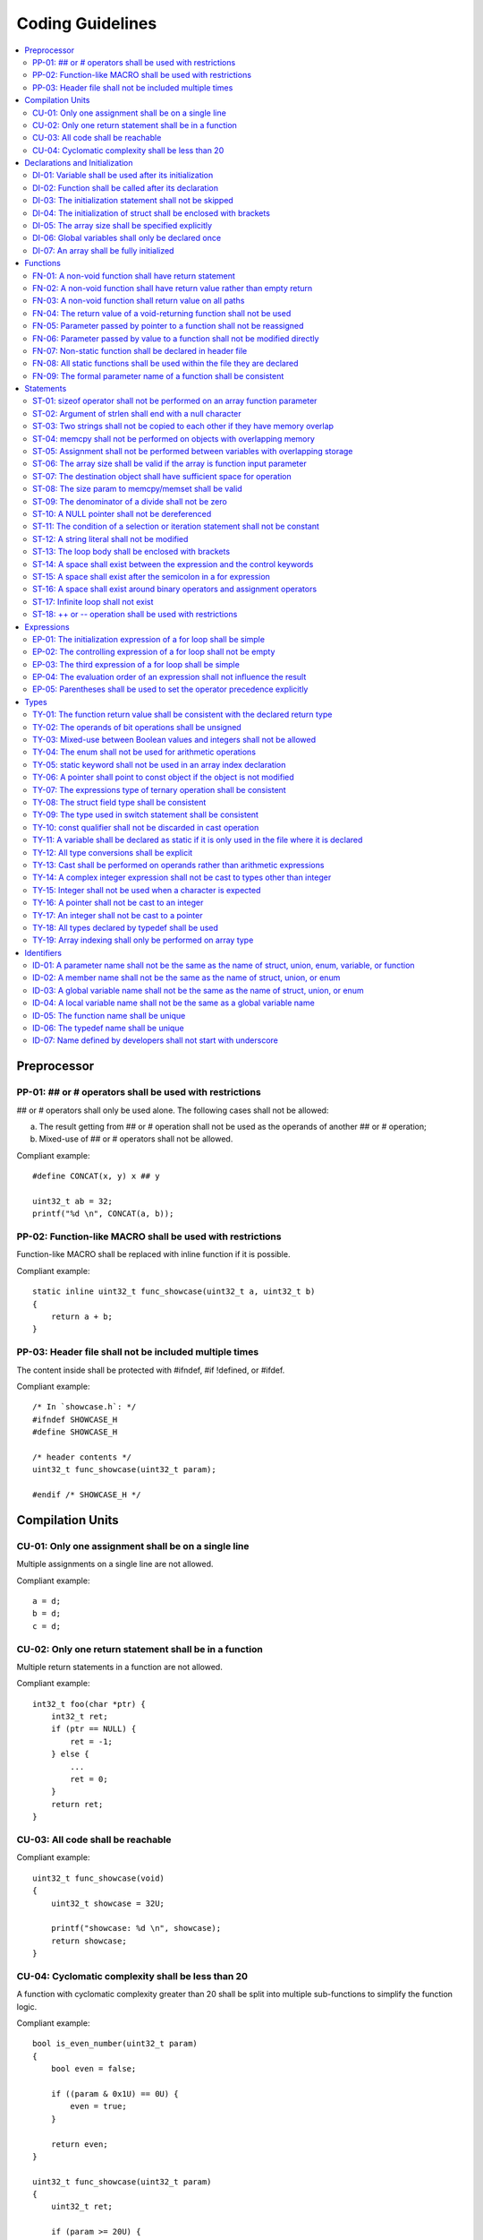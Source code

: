 .. _coding_guidelines:

Coding Guidelines
#################

.. contents::
   :local:


Preprocessor
************

PP-01: ## or # operators shall be used with restrictions
========================================================

## or # operators shall only be used alone. The following cases shall not be
allowed:

a) The result getting from ## or # operation shall not be used as the operands
   of another ## or # operation;
b) Mixed-use of ## or # operators shall not be allowed.

Compliant example::

    #define CONCAT(x, y) x ## y
    
    uint32_t ab = 32;
    printf("%d \n", CONCAT(a, b));

.. rst-class:: non-compliant-code

   Non-compliant example::

       #define CONCAT(x, y, z) x ## y ## z
       
       uint32_t abc = 32;
       printf("%d \n", CONCAT(a, b, c));


PP-02: Function-like MACRO shall be used with restrictions
==========================================================

Function-like MACRO shall be replaced with inline function if it is possible.

Compliant example::

    static inline uint32_t func_showcase(uint32_t a, uint32_t b)
    {
        return a + b;
    }

.. rst-class:: non-compliant-code

   Non-compliant example::

       #define SHOWCASE(a, b) ((a) + (b))


PP-03: Header file shall not be included multiple times
=======================================================

The content inside shall be protected with #ifndef, #if !defined, or #ifdef.

Compliant example::

    /* In `showcase.h`: */
    #ifndef SHOWCASE_H
    #define SHOWCASE_H
    
    /* header contents */
    uint32_t func_showcase(uint32_t param);
    
    #endif /* SHOWCASE_H */

.. rst-class:: non-compliant-code

   Non-compliant example::

       /* In `showcase.h`: */
       
       /* header contents without any protection */
       uint32_t func_showcase(uint32_t param);



Compilation Units
*****************

CU-01: Only one assignment shall be on a single line
====================================================

Multiple assignments on a single line are not allowed.

Compliant example::

    a = d;
    b = d;
    c = d;

.. rst-class:: non-compliant-code

   Non-compliant example::

       int a = b = c = d;


CU-02: Only one return statement shall be in a function
=======================================================

Multiple return statements in a function are not allowed.

Compliant example::

    int32_t foo(char *ptr) {
        int32_t ret;
        if (ptr == NULL) {
            ret = -1;
        } else {
            ...
            ret = 0;
        }
        return ret;
    }

.. rst-class:: non-compliant-code

   Non-compliant example::

       int32_t foo(char *ptr) {
           if (ptr == NULL) {
               return -1;
           }
           ...
           return 0;
       }


CU-03: All code shall be reachable
==================================

Compliant example::

    uint32_t func_showcase(void)
    {
        uint32_t showcase = 32U;
    
        printf("showcase: %d \n", showcase);
        return showcase;
    }

.. rst-class:: non-compliant-code

   Non-compliant example::

       uint32_t func_showcase(void)
       {
           uint32_t showcase = 32U;
       
           return showcase;
           printf("showcase: %d \n", showcase);
       }


CU-04: Cyclomatic complexity shall be less than 20
==================================================

A function with cyclomatic complexity greater than 20 shall be split
into multiple sub-functions to simplify the function logic.

Compliant example::

    bool is_even_number(uint32_t param)
    {
        bool even = false;
    
        if ((param & 0x1U) == 0U) {
            even = true;
        }
    
        return even;
    }
    
    uint32_t func_showcase(uint32_t param)
    {
        uint32_t ret;
    
        if (param >= 20U) {
            ret = 20U;
        } else if (is_even_number(param)) {
            ret = 10U;
        } else {
            ret = 0U;
        }
    
        return ret;
    }

.. rst-class:: non-compliant-code

   Non-compliant example::

       uint32_t func_showcase(uint32_t param)
       {
               uint32_t ret;
       
               if (param >= 20U) {
                       ret = 20U;
               }
       
               if ((param == 0U) || (param == 2U) || (param == 4U) || (param == 6U) ||
                       (param == 8U) || (param == 10U) || (param == 12U) || (param == 14U) ||
                       (param == 16U) || (param == 18U)) {
                       ret = 10U;
               }
       
               if ((param == 1U) || (param == 3U) || (param == 5U) || (param == 7U) ||
                       (param == 9U) || (param == 11U) || (param == 13U) || (param == 15U) ||
                       (param == 17U) || (param == 19U)) {
                       ret = 0U;
               }
       
               return ret;
       }



Declarations and Initialization
*******************************

DI-01: Variable shall be used after its initialization
======================================================

Compliant example::

    uint32_t a, b;
    
    a = 0U;
    b = a;

.. rst-class:: non-compliant-code

   Non-compliant example::

       uint32_t a, b;
       
       b = a;


DI-02: Function shall be called after its declaration
=====================================================

Compliant example::

    static void showcase_2(void)
    {
        /* main body */
    }
    
    static void showcase_1(void)
    {
        showcase_2(void);
    }

.. rst-class:: non-compliant-code

   Non-compliant example::

       static void showcase_1(void)
       {
           showcase_2(void);
       }
       
       static void showcase_2(void)
       {
           /* main body */
       }


DI-03: The initialization statement shall not be skipped
========================================================

Compliant example::

        uint32_t showcase;
    
        showcase = 0U;
        goto increment_ten;
        showcase += 20U;
    
    increment_ten:
        showcase += 10U;

.. rst-class:: non-compliant-code

   Non-compliant example::

           uint32_t showcase;
       
           goto increment_ten;
           showcase = 0U;
           showcase += 20U;
       
       increment_ten:
           showcase += 10U;


DI-04: The initialization of struct shall be enclosed with brackets
===================================================================

Compliant example::

    struct struct_showcase_sub
    {
        uint32_t temp_1;
        uint32_t temp_2;
    };
    
    struct struct_showcase
    {
        uint32_t temp_3;
        struct struct_showcase_sub temp_struct;
    };
    
    struct struct_showcase showcase = {32U, {32U, 32U}};

.. rst-class:: non-compliant-code

   Non-compliant example::

       struct struct_showcase_sub
       {
           uint32_t temp_1;
           uint32_t temp_2;
       };
       
       struct struct_showcase
       {
           uint32_t temp_3;
           struct struct_showcase_sub temp_struct;
       };
       
       struct struct_showcase showcase = {32U, 32U, 32U};


DI-05: The array size shall be specified explicitly
===================================================

Compliant example::

    uint32_t showcase[2] = {0U, 1U};

.. rst-class:: non-compliant-code

   Non-compliant example::

       uint32_t showcase[] = {0U, 1U};


DI-06: Global variables shall only be declared once
===================================================

Global variables shall only be declared once with the following exception.
A global variable may be declared twice, if one declaration is in a header file
with extern specifier, and the other one is in a source file without extern
specifier.

Compliant example::

    /* In `showcase.h` */
    extern uint32_t showcase;
    
    /* In `showcase.c`: */
    /* global variable */
    uint32_t showcase = 32U;
    
    void func_showcase(void)
    {
        showcase++;
    }

.. rst-class:: non-compliant-code

   Non-compliant example::

       /* In `showcase.c`: */
       /* global variable */
       uint32_t showcase;
       uint32_t showcase = 32U;
       
       void func_showcase(void)
       {
           showcase++;
       }


DI-07: An array shall be fully initialized
==========================================

Compliant example::

    uint32_t showcase_array[5] = {0, 1, 2, 3, 4};

.. rst-class:: non-compliant-code

   Non-compliant example::

       uint32_t showcase_array[5] = {0, 1};



Functions
*********

FN-01: A non-void function shall have return statement
======================================================

Compliant example::

    uint32_t showcase(uint32_t param)
    {
        printf("param: %d\n", param);
        return param;
    }

.. rst-class:: non-compliant-code

   Non-compliant example::

       uint32_t showcase(uint32_t param)
       {
           printf("param: %d\n", param);
       }


FN-02: A non-void function shall have return value rather than empty return
===========================================================================

Compliant example::

    uint32_t showcase(uint32_t param)
    {
        printf("param: %d\n", param);
        return param;
    }

.. rst-class:: non-compliant-code

   Non-compliant example::

       uint32_t showcase(uint32_t param)
       {
           printf("param: %d\n", param);
           return;
       }


FN-03: A non-void function shall return value on all paths
==========================================================

Compliant example::

    uint32_t showcase(uint32_t param)
    {
        if (param < 10U) {
            return 10U;
        } else {
            return param;
        }
    }

.. rst-class:: non-compliant-code

   Non-compliant example::

       uint32_t showcase(uint32_t param)
       {
           if (param < 10U) {
               return 10U;
           } else {
               return;
           }
       }


FN-04: The return value of a void-returning function shall not be used
======================================================================

Compliant example::

    void showcase_1(uint32_t param)
    {
        printf("param: %d\n", param);
    }
    
    void showcase_2(void)
    {
        uint32_t a;
    
        showcase_1(0U);
        a = 0U;
    }

.. rst-class:: non-compliant-code

   Non-compliant example::

       void showcase_1(uint32_t param)
       {
           printf("param: %d\n", param);
       }
       
       void showcase_2(void)
       {
           uint32_t a;
       
           a = showcase_1(0U);
       }


FN-05: Parameter passed by pointer to a function shall not be reassigned
========================================================================

Compliant example::

    void func_showcase(uint32_t *param_ptr)
    {
        uint32_t *local_ptr = param_ptr;
    
        local_ptr++;
        printf("%d \n", *local_ptr);
    }

.. rst-class:: non-compliant-code

   Non-compliant example::

       void func_showcase(uint32_t *param_ptr)
       {
           param_ptr++;
           printf("%d \n", *param_ptr);
       }


FN-06: Parameter passed by value to a function shall not be modified directly
=============================================================================

Compliant example::

    void func_showcase(uint32_t param)
    {
        uint32_t local = param;
    
        local++;
        printf("%d \n", local);
    }

.. rst-class:: non-compliant-code

   Non-compliant example::

       void func_showcase(uint32_t param)
       {
           param++;
           printf("%d \n", param);
       }


FN-07: Non-static function shall be declared in header file
===========================================================

Compliant example::

    /* In `showcase.h`: */
    uint32_t func_showcase(uint32_t param);
    
    /* In `showcase.c`: */
    #include "showcase.h"
    
    uint32_t func_showcase(uint32_t param)
    {
        return param;
    }

.. rst-class:: non-compliant-code

   Non-compliant example::

       /* There is no `showcase.h`. */
       
       /* In `showcase.c`: */
       uint32_t func_showcase(uint32_t param)
       {
           return param;
       }


FN-08: All static functions shall be used within the file they are declared
===========================================================================

Unlike global functions in C, access to a static function is restricted to the
file where it is declared. Therefore, a static function shall be used in the
file where it is declared, either called explicitly or indirectly via its
address. Otherwise, the static function shall be removed.

Compliant example::

    static void func_showcase(uint32_t param)
    {
        printf("param %d \n", param);
    }
    
    void main(void)
    {
        func_showcase(10U);
    }

.. rst-class:: non-compliant-code

   Non-compliant example::

       /* func_showcase is not called explicitly or accessed via the address */
       static void func_showcase(uint32_t param)
       {
           printf("param %d \n", param);
       }


FN-09: The formal parameter name of a function shall be consistent
==================================================================

The formal parameter name of a function shall be the same between its
declaration and definition.

Compliant example::

    /* In `showcase.h`: */
    uint32_t func_showcase(uint32_t param);
    
    /* In `showcase.c`: */
    #include "showcase.h"
    
    uint32_t func_showcase(uint32_t param)
    {
        return param;
    }

.. rst-class:: non-compliant-code

   Non-compliant example::

       /* In `showcase.h`: */
       uint32_t func_showcase(uint32_t param);
       
       /* In `showcase.c`: */
       #include "showcase.h"
       
       uint32_t func_showcase(uint32_t param_1)
       {
           return param_1;
       }



Statements
**********

ST-01: sizeof operator shall not be performed on an array function parameter
============================================================================

When an array is used as the function parameter, the array address is passed.
Thus, the return value of the sizeof operation is the pointer size rather than
the array size.

Compliant example::

    #define SHOWCASE_SIZE 32U
    
    void showcase(uint32_t array_source[SHOWCASE_SIZE]) {
            uint32_t num_bytes = SHOWCASE_SIZE * sizeof(uint32_t);
    
            printf("num_bytes %d \n", num_bytes);
    }

.. rst-class:: non-compliant-code

   Non-compliant example::

       #define SHOWCASE_SIZE 32U
       
       void showcase(uint32_t array_source[SHOWCASE_SIZE]) {
           uint32_t num_bytes = sizeof(array_source);
       
           printf("num_bytes %d \n", num_bytes);
       }


ST-02: Argument of strlen shall end with a null character
=========================================================

Compliant example::

    uint32_t size;
    char showcase[3] = {'0', '1', '\0'};
    
    size = strlen(showcase);

.. rst-class:: non-compliant-code

   Non-compliant example::

       uint32_t size;
       char showcase[2] = {'0', '1'};
       
       size = strlen(showcase);


ST-03: Two strings shall not be copied to each other if they have memory overlap
================================================================================

Compliant example::

    char *str_source = "showcase";
    char str_destination[32];
    
    (void)strncpy(str_destination, str_source, 8U);

.. rst-class:: non-compliant-code

   Non-compliant example::

       char *str_source = "showcase";
       char *str_destination = &str_source[1];
       
       (void)strncpy(str_destination, str_source, 8U);


ST-04: memcpy shall not be performed on objects with overlapping memory
=======================================================================

Compliant example::

    char *str_source = "showcase";
    char str_destination[32];
    
    (void)memcpy(str_destination, str_source, 8U);

.. rst-class:: non-compliant-code

   Non-compliant example::

       char str_source[32];
       char *str_destination = &str_source[1];
       
       (void)memcpy(str_destination, str_source, 8U);


ST-05: Assignment shall not be performed between variables with overlapping storage
===================================================================================

Compliant example::

    union union_showcase
    {
        uint8_t data_8[4];
        uint16_t data_16[2];
    };
    
    union union_showcase showcase;
    
    showcase.data_16[0] = 0U;
    showcase.data_8[3] = (uint8_t)showcase.data_16[0];

.. rst-class:: non-compliant-code

   Non-compliant example::

       union union_showcase
       {
           uint8_t data_8[4];
           uint16_t data_16[2];
       };
       
       union union_showcase showcase;
       
       showcase.data_16[0] = 0U;
       showcase.data_8[0] = (uint8_t)showcase.data_16[0];


ST-06: The array size shall be valid if the array is function input parameter
=============================================================================

This is to guarantee that the destination array has sufficient space for the
operation, such as copy, move, compare and concatenate.

Compliant example::

    void showcase(uint32_t array_source[16])
    {
        uint32_t array_destination[16];
    
        (void)memcpy(array_destination, array_source, 16U);
    }

.. rst-class:: non-compliant-code

   Non-compliant example::

       void showcase(uint32_t array_source[32])
       {
           uint32_t array_destination[16];
       
           (void)memcpy(array_destination, array_source, 32U);
       }


ST-07: The destination object shall have sufficient space for operation
=======================================================================

The destination object shall have sufficient space for operation, such as copy,
move, compare and concatenate. Otherwise, data corruption may occur.

Compliant example::

    uint32_t array_source[32];
    uint32_t array_destination[32];
    
    (void)memcpy(array_destination, array_source, 32U);

.. rst-class:: non-compliant-code

   Non-compliant example::

       uint32_t array_source[32];
       uint32_t array_destination[16];
       
       (void)memcpy(array_destination, array_source, 32U);


ST-08: The size param to memcpy/memset shall be valid
=====================================================

The size param shall not be larger than either the source size or destination
size. Otherwise, data corruption may occur.

Compliant example::

    #define SHOWCASE_BYTES (32U * sizeof(uint32_t))
    
    uint32_t array_source[32];
    
    (void)memset(array_source, 0U, SHOWCASE_BYTES);

.. rst-class:: non-compliant-code

   Non-compliant example::

       #define SHOWCASE_BYTES (32U * sizeof(uint32_t))
       
       uint32_t array_source[32];
       
       (void)memset(array_source, 0U, 2U * SHOWCASE_BYTES);


ST-09: The denominator of a divide shall not be zero
====================================================

The denominator of a divide shall be checked before use.

Compliant example::

    uint32_t numerator = 32U;
    uint32_t denominator = 0U;
    
    if (denominator != 0U) {
        uint32_t quotient = numerator / denominator;
    }

.. rst-class:: non-compliant-code

   Non-compliant example::

       uint32_t numerator = 32U;
       uint32_t denominator = 0U;
       
       uint32_t quotient = numerator / denominator;


ST-10: A NULL pointer shall not be dereferenced
===============================================

A pointer shall be checked before use.

Compliant example::

    uint32_t *showcase_ptr = NULL;
    
    if (showcase_ptr != NULL) {
        uint32_t showcase = *showcase_ptr;
    }

.. rst-class:: non-compliant-code

   Non-compliant example::

       uint32_t *showcase_ptr = NULL;
       
       uint32_t showcase = *showcase_ptr;


ST-11: The condition of a selection or iteration statement shall not be constant
================================================================================

The condition of a selection or iteration statement shall not be constant with
the following exception, `do { ... } while (0)` shall be allowed if it is used
in a MACRO.

Compliant example::

    void func_showcase(uint32_t param)
    {
        if (param != 0U) {
            printf("param %d \n", param);
        }
    }

.. rst-class:: non-compliant-code

   Non-compliant example::

       void func_showcase(uint32_t param)
       {
           if (false) {
               printf("param %d \n", param);
           }
       }


ST-12: A string literal shall not be modified
=============================================

Compliant example::

    const char *showcase = "showcase";
    
    printf("%s \n", showcase);

.. rst-class:: non-compliant-code

   Non-compliant example::

       char *showcase = "showcase";
       
       showcase[0] = 'S';
       printf("%s \n", showcase);


ST-13: The loop body shall be enclosed with brackets
====================================================

Compliant example::

    uint32_t i;
    
    for (i = 0U; i < 5U; i++) {
        printf("count: %d \n", i);
    }

.. rst-class:: non-compliant-code

   Non-compliant example::

       uint32_t i;
       
       for (i = 0U; i < 5U; i++)
           printf("count: %d \n", i);


ST-14: A space shall exist between the expression and the control keywords
==========================================================================

A space shall exist between the expression and the control keywords, including
if, switch, while, and for.

Compliant example::

    uint32_t showcase;
    
    if (showcase == 0U) {
        showcase = 32U;
    }

.. rst-class:: non-compliant-code

   Non-compliant example::

       uint32_t showcase;
       
       if(showcase == 0U){
           showcase = 32U;
       }


ST-15: A space shall exist after the semicolon in a for expression
==================================================================

Compliant example::

    uint32_t i;
    
    for (i = 0U; i < 5U; i++) {
        printf("count: %d \n", i);
    }

.. rst-class:: non-compliant-code

   Non-compliant example::

       uint32_t i;
       
       for (i = 0U;i < 5U;i++) {
           printf("count: %d \n", i);
       }


ST-16: A space shall exist around binary operators and assignment operators
===========================================================================

Compliant example::

    uint32_t showcase = 32U;
    
    showcase = showcase * 2U;

.. rst-class:: non-compliant-code

   Non-compliant example::

       uint32_t showcase=32U;
       
       showcase=showcase*2U;


ST-17: Infinite loop shall not exist
====================================

Every path in the iteration loop shall have the chance to exit.

Compliant example::

    uint32_t count = 10U;
    bool showcase_flag = false;
    
    while (count > 5U)
    {
        if (showcase_flag) {
            count--;
        } else {
            count = count - 2U;
        }
    }

.. rst-class:: non-compliant-code

   Non-compliant example::

       uint32_t count = 10U;
       bool showcase_flag = false;
       
       while (count > 5U)
       {
           if (showcase_flag) {
               count--;
           }
       }


ST-18:  ++ or -- operation shall be used with restrictions
==========================================================

Only the following cases shall be allowed:

a) ++ or -- operation shall be allowed if it is used alone in the expression;
b) ++ or -- operation shall be allowed if it is used as the third expression of
   a for loop.

Compliant example::

    uint32_t showcase = 0U;
    
    showcase++;

.. rst-class:: non-compliant-code

   Non-compliant example::

       uint32_t showcase = 0U;
       uint32_t showcase_test;
       
       showcase_test = showcase++;



Expressions
***********

EP-01: The initialization expression of a for loop shall be simple
==================================================================

The initialization expression of a for loop shall only be used to initialize the
loop counter. All other operations shall not be allowed.

Compliant example::

    uint32_t i;
    
    for (i = 0U; i < 5U; i++) {
        printf("count: %d \n", i);
    }

.. rst-class:: non-compliant-code

   Non-compliant example::

       uint32_t i;
       uint32_t showcase = 0U;
       
       for (i = 0U, showcase = 10U; i < 5U; i++) {
           printf("count: %d \n", i);
       }


EP-02: The controlling expression of a for loop shall not be empty
==================================================================

Compliant example::

    uint32_t i;
    
    for (i = 0U; i < 5U; i++) {
        printf("count: %d \n", i);
    }

.. rst-class:: non-compliant-code

   Non-compliant example::

       uint32_t i;
       
       for (i = 0U; ; i++) {
           printf("count: %d \n", i);
           if (i > 4U) {
               break;
           }
       }


EP-03: The third expression of a for loop shall be simple
=========================================================

The third expression of a for loop shall only be used to increase or decrease
the loop counter with the following operators, ++, --, +=, or -=. All other
operations shall not be allowed.

Compliant example::

    uint32_t i;
    
    for (i = 0U; i < 5U; i++) {
        printf("count: %d \n", i);
    }

.. rst-class:: non-compliant-code

   Non-compliant example::

       uint32_t i;
       uint32_t showcase = 0U;
       
       for (i = 0U; i < 5U; i++, showcase++) {
           printf("count: %d \n", i);
       }


EP-04: The evaluation order of an expression shall not influence the result
===========================================================================

Compliant example::

    uint32_t showcase = 0U;
    uint32_t showcase_test = 10U;
    
    showcase++;
    showcase_test = showcase_test + showcase;

.. rst-class:: non-compliant-code

   Non-compliant example::

       uint32_t showcase = 0U;
       uint32_t showcase_test = 10U;
       
       showcase_test = showcase_test + ++showcase;


EP-05: Parentheses shall be used to set the operator precedence explicitly
==========================================================================

Compliant example::

    uint32_t showcase_u32_1 = 0U;
    uint32_t showcase_u32_2 = 0xFFU;
    uint32_t showcase_u32_3;
    
    showcase_u32_3 = showcase_u32_1 * (showcase_u32_2 >> 4U);

.. rst-class:: non-compliant-code

   Non-compliant example::

       uint32_t showcase_u32_1 = 0U;
       uint32_t showcase_u32_2 = 0xFU;
       uint32_t showcase_u32_3;
       
       showcase_u32_3 = showcase_u32_1 * showcase_u32_2 >> 4U;



Types
*****

TY-01: The function return value shall be consistent with the declared return type
==================================================================================

Compliant example::

    uint32_t func_showcase(uint32_t param)
    {
        if (param < 10U) {
            return 10U;
        } else {
            return 20U;
        }
    }

.. rst-class:: non-compliant-code

   Non-compliant example::

       uint32_t func_showcase(uint32_t param)
       {
           if (param < 10U) {
               return 10U;
           } else {
               return -1;
           }
       }


TY-02: The operands of bit operations shall be unsigned
=======================================================

Compliant example::

    uint32_t showcase = 32U;
    uint32_t mask = 0xFU;
    
    showcase = showcase & mask;

.. rst-class:: non-compliant-code

   Non-compliant example::

       uint32_t showcase = 32U;
       int32_t mask = -1;
       
       showcase = showcase & mask;


TY-03: Mixed-use between Boolean values and integers shall not be allowed
=========================================================================

Some detailed rules are listed below:

a) The operands of the arithmetic operation shall be integers;
b) The operands of the logical operation shall be Boolean values;
c) The controlling expression of a selection or iteration statement shall be
   Boolean;
d) A Boolean type expression shall be used where Boolean is expected.

Compliant example::

    bool showcase_flag = true;
    uint32_t exp = 32U;
    uint32_t cond_exp = 64U;
    
    uint32_t showcase = showcase_flag ? exp : cond_exp;

.. rst-class:: non-compliant-code

   Non-compliant example::

       uint32_t showcase_flag = 1U;
       uint32_t exp = 32U;
       uint32_t cond_exp = 64U;
       
       uint32_t showcase = showcase_flag ? exp : cond_exp;


TY-04: The enum shall not be used for arithmetic operations
===========================================================

Only the following operations on enum shall be allowed:

a) enum assignment shall be allowed if the operands of = operation have the same
   enum type;
b) enum comparison shall be allowed, including the operators ==, !=, >, <, >=,
   and <=.

Compliant example::

    enum enum_showcase {
        ENUM_SHOWCASE_0,
        ENUM_SHOWCASE_1
    };
    
    enum enum_showcase showcase_0 = ENUM_SHOWCASE_0;
    enum enum_showcase showcase_1 = showcase_0;

.. rst-class:: non-compliant-code

   Non-compliant example::

       enum enum_showcase {
           ENUM_SHOWCASE_0,
           ENUM_SHOWCASE_1
       };
       
       enum enum_showcase showcase_0 = ENUM_SHOWCASE_0;
       enum enum_showcase showcase_1 = showcase_0 + 1U;


TY-05: static keyword shall not be used in an array index declaration
=====================================================================

Compliant example::

    char showcase[2] = {'0', '1'};
    char chr;
    
    chr = showcase[1];

.. rst-class:: non-compliant-code

   Non-compliant example::

       char showcase[2] = {'0', '1'};
       char chr;
       
       chr = showcase[static 1];


TY-06: A pointer shall point to const object if the object is not modified
==========================================================================

Compliant example::

    void func_showcase(const uint32_t *ptr)
    {
        printf("value: %d \n", *ptr);
    }

.. rst-class:: non-compliant-code

   Non-compliant example::

       void func_showcase(uint32_t *ptr)
       {
           printf("value: %d \n", *ptr);
       }


TY-07: The expressions type of ternary operation shall be consistent
====================================================================

Compliant example::

    bool showcase_flag = true;
    uint32_t exp = 32U;
    uint32_t cond_exp = 64U;
    
    uint32_t showcase = showcase_flag ? exp : cond_exp;

.. rst-class:: non-compliant-code

   Non-compliant example::

       bool showcase_flag = true;
       int32_t exp = -1;
       uint32_t cond_exp = 64U;
       
       uint32_t showcase = showcase_flag ? exp : cond_exp;


TY-08: The struct field type shall be consistent
================================================

The struct field type shall be consistent between its definition and
initialization.

Compliant example::

    struct struct_showcase
    {
        uint32_t temp_32;
        uint64_t temp_64;
    };
    
    struct struct_showcase showcase = {32U, 64UL};

.. rst-class:: non-compliant-code

   Non-compliant example::

       struct struct_showcase
       {
           uint32_t temp_32;
           uint64_t temp_64;
       };
       
       struct struct_showcase showcase = {32U, -1};


TY-09: The type used in switch statement shall be consistent
============================================================

The type shall be consistent between the case expression and the controlling
expression of switch statement.

Compliant example::

    enum enum_showcase {
        ENUM_SHOWCASE_0,
        ENUM_SHOWCASE_1,
        ENUM_SHOWCASE_2
    };
    
    enum enum_showcase showcase;
    
    switch (showcase) {
    case ENUM_SHOWCASE_0:
        /* showcase */
        break;
    case ENUM_SHOWCASE_1:
        /* showcase */
        break;
    default:
        /* showcase */
        break;

.. rst-class:: non-compliant-code

   Non-compliant example::

       enum enum_showcase {
           ENUM_SHOWCASE_0,
           ENUM_SHOWCASE_1,
           ENUM_SHOWCASE_2
       };
       
       enum enum_showcase showcase;
       
       switch (showcase) {
       case ENUM_SHOWCASE_0:
           /* showcase */
           break;
       case 1U:
           /* showcase */
           break;
       default:
           /* showcase */
           break;


TY-10: const qualifier shall not be discarded in cast operation
===============================================================

Compliant example::

    const uint32_t *showcase_const;
    const uint32_t *showcase = showcase_const;

.. rst-class:: non-compliant-code

   Non-compliant example::

       const uint32_t *showcase_const;
       uint32_t *showcase = (uint32_t *)showcase_const;


TY-11: A variable shall be declared as static if it is only used in the file where it is declared
=================================================================================================

Compliant example::

    /* In `showcase.c`: */
    /* `showcase` is only in `showcase.c` */
    static uint32_t showcase;

.. rst-class:: non-compliant-code

   Non-compliant example::

       /* In `showcase.c`: */
       /* `showcase` is only in `showcase.c` */
       uint32_t showcase;


TY-12: All type conversions shall be explicit
=============================================

Implicit type conversions shall not be allowed.

Compliant example::

    uint32_t showcase_u32;
    uint64_t showcase_u64 = 64UL;
    
    showcase_u32 = (uint32_t)showcase_u64;

.. rst-class:: non-compliant-code

   Non-compliant example::

       uint32_t showcase_u32;
       uint64_t showcase_u64 = 64UL;
       
       showcase_u32 = showcase_u64;


TY-13: Cast shall be performed on operands rather than arithmetic expressions
=============================================================================

Compliant example::

    uint32_t showcase_u32_1 = 10U;
    uint32_t showcase_u32_2 = 10U;
    uint64_t showcase_u64;
    
    showcase_u64 = (uint64_t)showcase_u32_1 + (uint64_t)showcase_u32_2;

.. rst-class:: non-compliant-code

   Non-compliant example::

       uint32_t showcase_u32_1 = 10U;
       uint32_t showcase_u32_2 = 10U;
       uint64_t showcase_u64;
       
       showcase_u64 = (uint64_t)(showcase_u32_1 + showcase_u32_2);


TY-14: A complex integer expression shall not be cast to types other than integer
=================================================================================

Compliant example::

    /* 0x61 is 'a' in ASCII Table */
    uint32_t showcase_u32;
    char showcase_char;
    
    showcase_u32 = 0x61U + 1U;
    showcase_char = (char)showcase_u32;

.. rst-class:: non-compliant-code

   Non-compliant example::

       /* 0x61 is 'a' in ASCII Table */
       uint32_t showcase_u32;
       char showcase_char;
       
       showcase_u32 = 0x61U;
       showcase_char = (char)(showcase_u32 + 1U);


TY-15: Integer shall not be used when a character is expected
=============================================================

Compliant example::

    char showcase;
    
    switch (showcase) {
    case 'a':
        /* do something */
        break;
    case 'A':
        /* do something */
        break;
    default:
        break;
    }

.. rst-class:: non-compliant-code

   Non-compliant example::

       char showcase;
       
       switch (showcase) {
       /* 0x61 is 'a' in ASCII Table */
       case 0x61:
           /* do something */
           break;
       case 'A':
           /* do something */
           break;
       default:
           break;
       }


TY-16: A pointer shall not be cast to an integer
================================================

Compliant example::

    uint64_t *showcase_ptr;
    
    uint64_t showcase = *showcase_ptr;

.. rst-class:: non-compliant-code

   Non-compliant example::

       uint64_t *showcase_ptr;
       
       uint64_t showcase = (uint64_t)showcase_ptr;


TY-17: An integer shall not be cast to a pointer
================================================

Compliant example::

    uint64_t showcase = 10UL;
    
    uint64_t *showcase_ptr = &showcase;

.. rst-class:: non-compliant-code

   Non-compliant example::

       uint64_t showcase = 10UL;
       
       uint64_t *showcase_ptr = (uint64_t *)showcase;


TY-18: All types declared by typedef shall be used
==================================================

Typedefs that are not used shall be deleted.

Compliant example::

    typedef unsigned int uint32_t;
    
    uint32_t showcase;

.. rst-class:: non-compliant-code

   Non-compliant example::

       typedef unsigned int uint32_t;
       /* uint32_t_backup is not being used anywhere */
       typedef unsigned int uint32_t_backup;
       
       uint32_t showcase;


TY-19: Array indexing shall only be performed on array type
===========================================================

Compliant example::

    char showcase[4] = {'s', 'h', 'o', 'w'};
    
    char chr = showcase[1];

.. rst-class:: non-compliant-code

   Non-compliant example::

       char *showcase = "show";
       
       char chr = showcase[1];



Identifiers
***********

ID-01: A parameter name shall not be the same as the name of struct, union, enum, variable, or function
=======================================================================================================

Compliant example::

    struct struct_showcase
    {
        char *str_source;
        char *str_destination;
    };
    
    void func_showcase(uint32_t showcase)
    {
        /* main body */
    }

.. rst-class:: non-compliant-code

   Non-compliant example::

       struct showcase
       {
           char *str_source;
           char *str_destination;
       };
       
       void func_showcase(uint32_t showcase)
       {
           /* main body */
       }


ID-02: A member name shall not be the same as the name of struct, union, or enum
================================================================================

Compliant example::

    struct struct_showcase_1
    {
        char *str_source;
        char *str_destination;
    };
    
    struct struct_showcase_2
    {
        uint32_t showcase_1;
        uint32_t showcase_2;
    };

.. rst-class:: non-compliant-code

   Non-compliant example::

       struct showcase_1
       {
           char *str_source;
           char *str_destination;
       };
       
       struct showcase_2
       {
           uint32_t showcase_1;
           uint32_t showcase_2;
       };


ID-03: A global variable name shall not be the same as the name of struct, union, or enum
=========================================================================================

Compliant example::

    struct struct_showcase
    {
        char *str_source;
        char *str_destination;
    };
    
    /* global variable */
    uint32_t showcase;
    
    void func_showcase(void)
    {
        showcase++;
    }

.. rst-class:: non-compliant-code

   Non-compliant example::

       struct showcase
       {
           char *str_source;
           char *str_destination;
       };
       
       /* global variable */
       uint32_t showcase;
       
       void func_showcase(void)
       {
           showcase++;
       }


ID-04: A local variable name shall not be the same as a global variable name
============================================================================

Compliant example::

    /* global variable */
    uint32_t showcase;
    
    void func_showcase(void)
    {
        uint32_t showcase_local;
    
        showcase_local = 32U;
    }

.. rst-class:: non-compliant-code

   Non-compliant example::

       /* global variable */
       uint32_t showcase;
       
       void func_showcase(void)
       {
           uint32_t showcase;
       
           showcase = 32U;
       }


ID-05: The function name shall be unique
========================================

The function name shall not be the same as the name of struct, union, enum,
variable, or other functions.

Compliant example::

    /* global variable */
    uint32_t showcase;
    
    void func_showcase(void)
    {
        /* main body */
    }

.. rst-class:: non-compliant-code

   Non-compliant example::

       /* global variable */
       uint32_t showcase;
       
       void showcase(void)
       {
           /* main body */
       }


ID-06: The typedef name shall be unique
=======================================

The typedef name shall be unique and not be used for any other purpose.

Compliant example::

    typedef unsigned int uint32_t;
    
    uint32_t showcase;

.. rst-class:: non-compliant-code

   Non-compliant example::

       typedef unsigned int uint32_t;
       
       uint32_t uint32_t;


ID-07: Name defined by developers shall not start with underscore
=================================================================

All names starting with one or two underscores are reserved for use by the
compiler and standard libraries to eliminate potential conflicts with user-
defined names.

Compliant example::

    uint32_t showcase;

.. rst-class:: non-compliant-code

   Non-compliant example::

       uint32_t __showcase;


